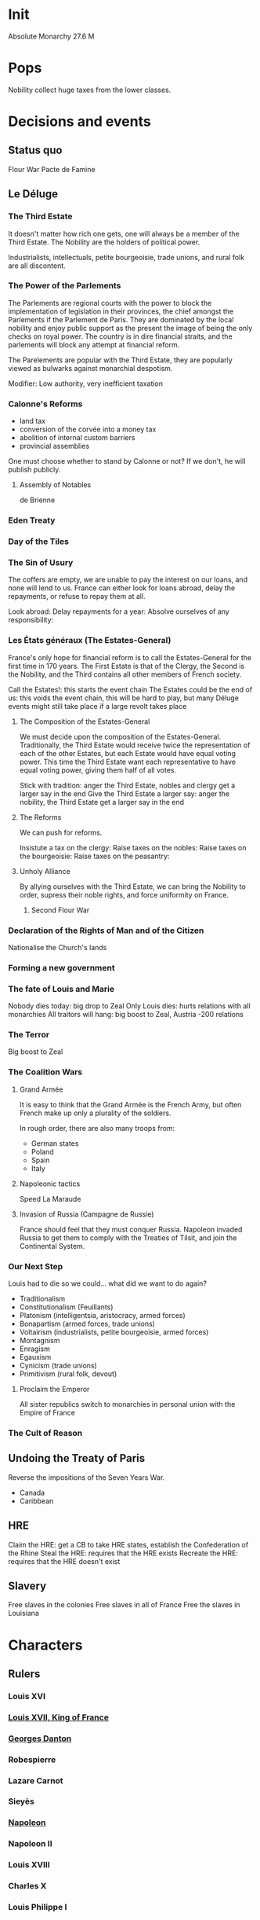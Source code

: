* Init
Absolute Monarchy
27.6 M

* Pops
Nobility collect huge taxes from the lower classes.

* Decisions and events
** Status quo
Flour War
Pacte de Famine

** Le Déluge

*** The Third Estate
It doesn't matter how rich one gets, one will always be a member of the Third Estate. The Nobility are the holders of political power. 

Industrialists, intellectuals, petite bourgeoisie, trade unions, and rural folk are all discontent.

*** The Power of the Parlements
The Parlements are regional courts with the power to block the implementation of legislation in their provinces, the chief amongst the Parlements if the Parlement de Paris. They are dominated by the local nobility and enjoy public support as the present the image of being the only checks on royal power. The country is in dire financial straits, and the parlements will block any attempt at financial reform.

The Parelements are popular with the Third Estate, they are popularly viewed as bulwarks against monarchial despotism.

Modifier: Low authority, very inefficient taxation

*** Calonne's Reforms
- land tax
- conversion of the corvée into a money tax
- abolition of internal custom barriers
- provincial assemblies

One must choose whether to stand by Calonne or not? If we don't, he will publish publicly.

**** Assembly of Notables
de Brienne

*** Eden Treaty

*** Day of the Tiles

*** The Sin of Usury
The coffers are empty, we are unable to pay the interest on our loans, and none will lend to us. France can either look for loans abroad, delay the repayments, or refuse to repay them at all.

Look abroad:
Delay repayments for a year:
Absolve ourselves of any responsibility:

*** Les États généraux (The Estates-General)
France's only hope for financial reform is to call the Estates-General for the first time in 170 years. The First Estate is that of the Clergy, the Second is the Nobility, and the Third contains all other members of French society.

Call the Estates!: this starts the event chain
The Estates could be the end of us: this voids the event chain, this will be hard to play, but many Déluge events might still take place if a large revolt takes place

**** The Composition of the Estates-General
We must decide upon the composition of the Estates-General. Traditionally, the Third Estate would receive twice the representation of each of the other Estates, but each Estate would have equal voting power. This time the Third Estate want each representative to have equal voting power, giving them half of all votes.

Stick with tradition: anger the Third Estate, nobles and clergy get a larger say in the end
Give the Third Estate a larger say: anger the nobility, the Third Estate get a larger say in the end

**** The Reforms
We can push for reforms.

Insistute a tax on the clergy:
Raise taxes on the nobles:
Raise taxes on the bourgeoisie:
Raise taxes on the peasantry:

**** Unholy Alliance
By allying ourselves with the Third Estate, we can bring the Nobility to order, supress their noble rights, and force uniformity on France.

***** Second Flour War

*** Declaration of the Rights of Man and of the Citizen
Nationalise the Church's lands

*** Forming a new government

*** The fate of Louis and Marie
Nobody dies today: big drop to Zeal
Only Louis dies: hurts relations with all monarchies
All traitors will hang: big boost to Zeal, Austria -200 relations

*** The Terror
Big boost to Zeal

*** The Coalition Wars

**** Grand Armée
It is easy to think that the Grand Armée is the French Army, but often French make up only a plurality of the soldiers.

In rough order, there are also many troops from:
- German states
- Poland
- Spain
- Italy

**** Napoleonic tactics
Speed
La Maraude

**** Invasion of Russia (Campagne de Russie)
France should feel that they must conquer Russia. Napoleon invaded Russia to get them to comply with the Treaties of Tilsit, and join the Continental System.

*** Our Next Step
Louis had to die so we could... what did we want to do again?

- Traditionalism
- Constitutionalism (Feuillants)
- Platonism (intelligentsia, aristocracy, armed forces)
- Bonapartism (armed forces, trade unions)
- Voltairism (industrialists, petite bourgeoisie, armed forces)
- Montagnism
- Enragism
- Egauxism
- Cynicism (trade unions)
- Primitivism (rural folk, devout)

**** Proclaim the Emperor
All sister republics switch to monarchies in personal union with the Empire of France

*** The Cult of Reason
** Undoing the Treaty of Paris
Reverse the impositions of the Seven Years War.

- Canada
- Caribbean

** HRE
Claim the HRE: get a CB to take HRE states, establish the Confederation of the Rhine
Steal the HRE: requires that the HRE exists
Recreate the HRE: requires that the HRE doesn't exist

** Slavery
Free slaves in the colonies
Free slaves in all of France
Free the slaves in Louisiana
* Characters
** Rulers
*** Louis XVI
*** [[file:../../../org/roam/20210605194430-louis_xvii_king_of_france.org][Louis XVII, King of France]]
*** [[file:../../../org/roam/20210607171523-georges_danton.org][Georges Danton]] 
*** Robespierre
*** Lazare Carnot
*** Sieyès
*** [[file:../../../org/roam/20201220095841-napoleon.org][Napoleon]]
*** Napoleon II
*** Louis XVIII
*** Charles X
*** Louis Philippe I
** Others
Jacques Necker
Calonne
de Brienne
Vergennes
Adrien Duport

* Interest groups
** Clergy, First Estate
- [[file:../../../org/roam/20210605144407-antoine_eleonor_leon_leclerc_de_juigne.org][Antoine-Éléonor-Léon Leclerc de Juigné]]

** Aristocrats, Second Estate

** Armed Forces
- [[file:../../../org/roam/20210605144751-charles_francois_dumouriez.org][Charles François Dumouriez]]

** Third Estate

*** Industrialists, Petite Bourgeoisie
- [[file:../../../org/roam/20210606233111-jean_baptiste_reveillon.org][Jean-Baptiste Réveillon]]

*** Trade Unions
- [[file:../../../org/roam/20210603205715-jean_paul_marat.org][Jean-Paul Marat]]
- [[file:../../../org/roam/20210603222658-maximilien_robespierre.org][Maximilien Robespierre]]

*** Rural Folk
